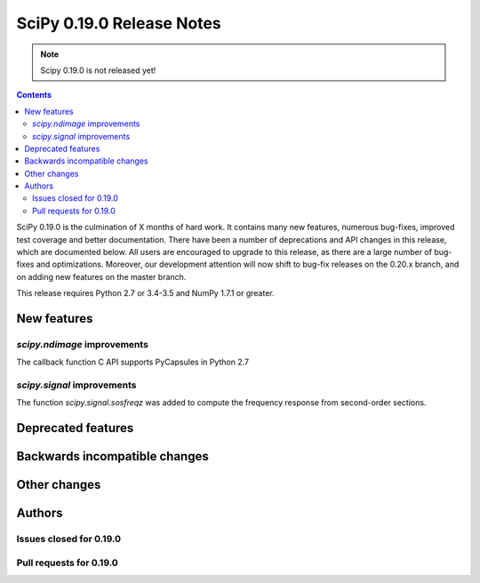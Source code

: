 ==========================
SciPy 0.19.0 Release Notes
==========================

.. note:: Scipy 0.19.0 is not released yet!

.. contents::

SciPy 0.19.0 is the culmination of X months of hard work. It contains
many new features, numerous bug-fixes, improved test coverage and
better documentation.  There have been a number of deprecations and
API changes in this release, which are documented below.  All users
are encouraged to upgrade to this release, as there are a large number
of bug-fixes and optimizations.  Moreover, our development attention
will now shift to bug-fix releases on the 0.20.x branch, and on adding
new features on the master branch.

This release requires Python 2.7 or 3.4-3.5 and NumPy 1.7.1 or greater.



New features
============

`scipy.ndimage` improvements
----------------------------

The callback function C API supports PyCapsules in Python 2.7

`scipy.signal` improvements
---------------------------

The function `scipy.signal.sosfreqz` was added to compute the frequency
response from second-order sections.


Deprecated features
===================



Backwards incompatible changes
==============================



Other changes
=============




Authors
=======




Issues closed for 0.19.0
------------------------


Pull requests for 0.19.0
------------------------

